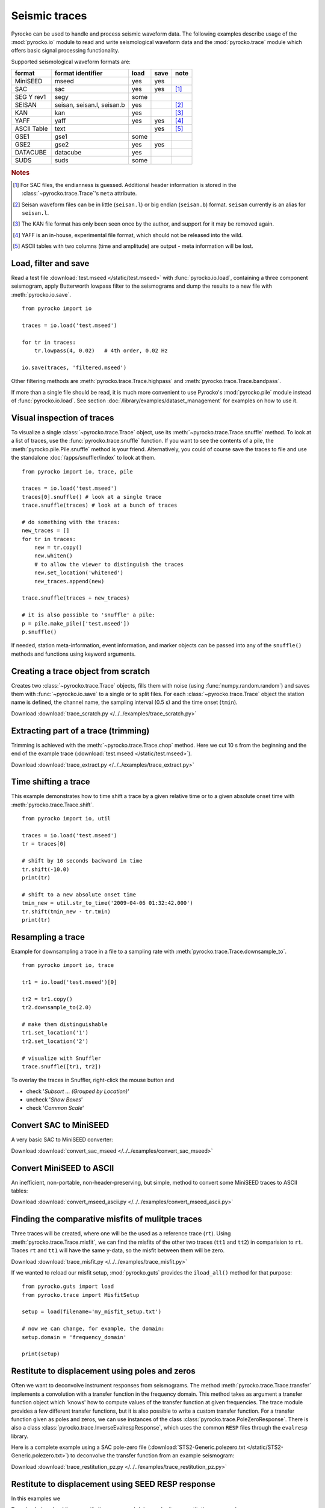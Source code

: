 Seismic traces
==============

Pyrocko can be used to handle and process seismic waveform data. The following
examples describe usage of the :mod:`pyrocko.io` module to read and write
seismological waveform data and the :mod:`pyrocko.trace` module which offers
basic signal processing functionality.

Supported seismological waveform formats are:

============ =========================== ========= ======== ======
format       format identifier           load      save     note
============ =========================== ========= ======== ======
MiniSEED     mseed                       yes       yes
SAC          sac                         yes       yes      [#f1]_
SEG Y rev1   segy                        some
SEISAN       seisan, seisan.l, seisan.b  yes                [#f2]_
KAN          kan                         yes                [#f3]_
YAFF         yaff                        yes       yes      [#f4]_
ASCII Table  text                                  yes      [#f5]_
GSE1         gse1                        some
GSE2         gse2                        yes       yes
DATACUBE     datacube                    yes
SUDS         suds                        some
============ =========================== ========= ======== ======

.. rubric:: Notes

.. [#f1] For SAC files, the endianness is guessed. Additional header
    information is stored in the :class:`~pyrocko.trace.Trace`'s ``meta`` attribute.
.. [#f2] Seisan waveform files can be in little (``seisan.l``) or big endian
    (``seisan.b``) format. ``seisan`` currently is an alias for ``seisan.l``.
.. [#f3] The KAN file format has only been seen once by the author, and support
    for it may be removed again.
.. [#f4] YAFF is an in-house, experimental file format, which should not be
    released into the wild.
.. [#f5] ASCII tables with two columns (time and amplitude) are output - meta
    information will be lost.

Load, filter and save
---------------------

Read a test file :download:`test.mseed </static/test.mseed>` with
:func:`pyrocko.io.load`, containing a three component seismogram, apply
Butterworth lowpass filter to the seismograms and dump the results to a new
file with :meth:`pyrocko.io.save`.

::

    from pyrocko import io

    traces = io.load('test.mseed')

    for tr in traces:
        tr.lowpass(4, 0.02)   # 4th order, 0.02 Hz

    io.save(traces, 'filtered.mseed')

Other filtering methods are :meth:`pyrocko.trace.Trace.highpass` and
:meth:`pyrocko.trace.Trace.bandpass`.

If more than a single file should be read, it is much more convenient to use
Pyrocko's :mod:`pyrocko.pile` module instead of :func:`pyrocko.io.load`. See
section :doc:`/library/examples/dataset_management` for examples on how to use
it.

Visual inspection of traces
---------------------------

To visualize a single :class:`~pyrocko.trace.Trace` object, use its
:meth:`~pyrocko.trace.Trace.snuffle` method. To look at a list of traces, use
the :func:`pyrocko.trace.snuffle` function. If you want to see the contents of
a pile, the :meth:`pyrocko.pile.Pile.snuffle` method is your friend.
Alternatively, you could of course save the traces to file and use the
standalone :doc:`/apps/snuffler/index` to look at them.

::

    from pyrocko import io, trace, pile

    traces = io.load('test.mseed')
    traces[0].snuffle() # look at a single trace
    trace.snuffle(traces) # look at a bunch of traces

    # do something with the traces:
    new_traces = []
    for tr in traces:
        new = tr.copy()
        new.whiten()
        # to allow the viewer to distinguish the traces
        new.set_location('whitened')
        new_traces.append(new)

    trace.snuffle(traces + new_traces)

    # it is also possible to 'snuffle' a pile:
    p = pile.make_pile(['test.mseed'])
    p.snuffle()

If needed, station meta-information, event information, and marker objects can
be passed into any of the ``snuffle()`` methods and  functions using keyword
arguments.


Creating a trace object from scratch
------------------------------------

Creates two :class:`~pyrocko.trace.Trace` objects, fills them with noise (using
:func:`numpy.random.random`) and saves them with :func:`~pyrocko.io.save` to a
single or to split files. For each :class:`~pyrocko.trace.Trace` object the
station name is defined, the channel name, the sampling interval (0.5 s) and
the time onset (``tmin``).

Download :download:`trace_scratch.py </../../examples/trace_scratch.py>`

.. literalinclude :: /../../examples/trace_scratch.py
    :language: python

Extracting part of a trace (trimming)
-------------------------------------

Trimming is achieved with the :meth:`~pyrocko.trace.Trace.chop` method. Here we
cut 10 s from the beginning and the end of the example trace
(:download:`test.mseed </static/test.mseed>`).

Download :download:`trace_extract.py </../../examples/trace_extract.py>`

.. literalinclude :: /../../examples/trace_extract.py
    :language: python

Time shifting a trace
---------------------

This example demonstrates how to time shift a trace by a given relative time or
to a given absolute onset time with :meth:`pyrocko.trace.Trace.shift`.

::

    from pyrocko import io, util

    traces = io.load('test.mseed')
    tr = traces[0]

    # shift by 10 seconds backward in time
    tr.shift(-10.0)
    print(tr)

    # shift to a new absolute onset time
    tmin_new = util.str_to_time('2009-04-06 01:32:42.000')
    tr.shift(tmin_new - tr.tmin)
    print(tr)


Resampling a trace
------------------

Example for downsampling a trace in a file to a sampling rate with
:meth:`pyrocko.trace.Trace.downsample_to`.

::

    from pyrocko import io, trace

    tr1 = io.load('test.mseed')[0]

    tr2 = tr1.copy()
    tr2.downsample_to(2.0)

    # make them distinguishable
    tr1.set_location('1')
    tr2.set_location('2')

    # visualize with Snuffler
    trace.snuffle([tr1, tr2])



To overlay the traces in Snuffler, right-click the mouse button and

* check '*Subsort ... (Grouped by Location)*'
* uncheck '*Show Boxes*'
* check '*Common Scale*'


Convert SAC to MiniSEED
-----------------------

A very basic SAC to MiniSEED converter:

Download :download:`convert_sac_mseed </../../examples/convert_sac_mseed>`

.. literalinclude :: /../../examples/convert_sac_mseed
    :language: python


Convert MiniSEED to ASCII
-------------------------

An inefficient, non-portable, non-header-preserving, but simple, method to
convert some MiniSEED traces to ASCII tables:

.. literalinclude :: /../../examples/convert_mseed_ascii.py
    :language: python

Download :download:`convert_mseed_ascii.py </../../examples/convert_mseed_ascii.py>`


Finding the comparative misfits of mulitple traces
--------------------------------------------------

Three traces will be created, where one will be the used as a reference trace
(``rt``).  Using :meth:`pyrocko.trace.Trace.misfit`, we can find the misfits
of the other two traces (``tt1`` and ``tt2``) in comparision to ``rt``.
Traces ``rt`` and ``tt1`` will have the same y-data, so the misfit between
them will be zero.


Download :download:`trace_misfit.py </../../examples/trace_misfit.py>`

.. literalinclude :: /../../examples/trace_misfit.py
    :language: python

If we wanted to reload our misfit setup, :mod:`pyrocko.guts` provides the
``iload_all()`` method for that purpose:

::

    from pyrocko.guts import load
    from pyrocko.trace import MisfitSetup

    setup = load(filename='my_misfit_setup.txt')

    # now we can change, for example, the domain:
    setup.domain = 'frequency_domain'

    print(setup)


Restitute to displacement using poles and zeros
-----------------------------------------------

Often we want to deconvolve instrument responses from seismograms. The method
:meth:`pyrocko.trace.Trace.transfer` implements a convolution with a transfer
function in the frequency domain. This method takes as argument a transfer
function object which 'knows' how to compute values of the transfer function at
given frequencies. The trace module provides a few different transfer
functions, but it is also possible to write a custom transfer function. For a
transfer function given as poles and zeros, we can use instances of the class
:class:`pyrocko.trace.PoleZeroResponse`. There is also a class
:class:`pyrocko.trace.InverseEvalrespResponse`, which uses the common ``RESP``
files through the ``evalresp`` library.

Here is a complete example using a SAC pole-zero file
(:download:`STS2-Generic.polezero.txt </static/STS2-Generic.polezero.txt>`) to
deconvolve the transfer function from an example seismogram:

Download :download:`trace_restitution_pz.py </../../examples/trace_restitution_pz.py>`

.. literalinclude :: /../../examples/trace_restitution_pz.py
    :language: python


Restitute to displacement using SEED RESP response
-------------------------------------------------------

In this examples we 

Download :download:`trace_restitution_resp.py </../../examples/trace_restitution_resp.py>`

.. literalinclude :: /../../examples/trace_restitution_resp.py
    :language: python

